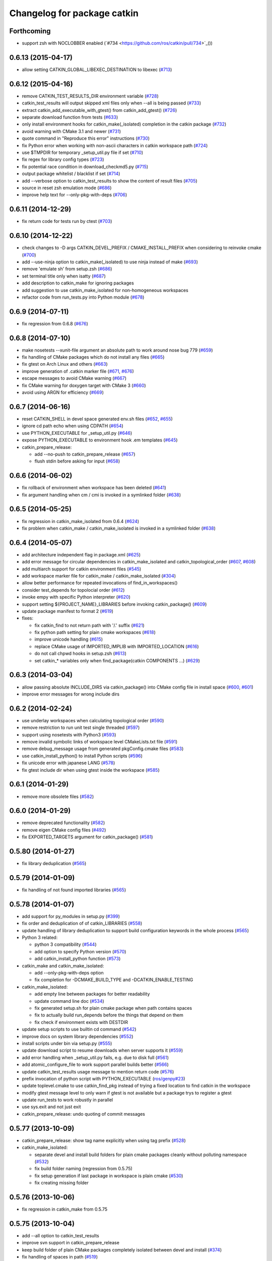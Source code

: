 ^^^^^^^^^^^^^^^^^^^^^^^^^^^^
Changelog for package catkin
^^^^^^^^^^^^^^^^^^^^^^^^^^^^

Forthcoming
-----------
* support zsh with NOCLOBBER enabled (`#734 <https://github.com/ros/catkin/pull/734>`_())

0.6.13 (2015-04-17)
-------------------
* allow setting CATKIN_GLOBAL_LIBEXEC_DESTINATION to libexec (`#713 <https://github.com/ros/catkin/pull/713>`_)

0.6.12 (2015-04-16)
-------------------
* remove CATKIN_TEST_RESULTS_DIR environment variable (`#728 <https://github.com/ros/catkin/issues/728>`_)
* catkin_test_results will output skipped xml files only when --all is being passed (`#733 <https://github.com/ros/catkin/pull/733>`_)
* extract catkin_add_executable_with_gtest() from catkin_add_gtest() (`#726 <https://github.com/ros/catkin/issues/726>`_)
* separate download function from tests (`#633 <https://github.com/ros/catkin/issues/633>`_)
* only install environment hooks for catkin_make(_isolated) completion in the catkin package (`#732 <https://github.com/ros/catkin/issues/732>`_)
* avoid warning with CMake 3.1 and newer (`#731 <https://github.com/ros/catkin/issues/731>`_)
* quote command in "Reproduce this error" instructions (`#730 <https://github.com/ros/catkin/issues/730>`_)
* fix Python error when working with non-ascii characters in catkin workspace path (`#724 <https://github.com/ros/catkin/issues/724>`_)
* use $TMPDIR for temporary _setup_util.py file if set (`#710 <https://github.com/ros/catkin/issues/710>`_)
* fix regex for library config types (`#723 <https://github.com/ros/catkin/issues/723>`_)
* fix potential race condition in download_checkmd5.py (`#715 <https://github.com/ros/catkin/issues/715>`_)
* output package whitelist / blacklist if set (`#714 <https://github.com/ros/catkin/issues/714>`_)
* add --verbose option to catkin_test_results to show the content of result files (`#705 <https://github.com/ros/catkin/issues/705>`_)
* source in reset zsh emulation mode  (`#686 <https://github.com/ros/catkin/issues/686>`_)
* improve help text for --only-pkg-with-deps (`#706 <https://github.com/ros/catkin/issues/706>`_)

0.6.11 (2014-12-29)
-------------------
* fix return code for tests run by ctest (`#703 <https://github.com/ros/catkin/issues/703>`_)

0.6.10 (2014-12-22)
-------------------
* check changes to -D args CATKIN_DEVEL_PREFIX / CMAKE_INSTALL_PREFIX when considering to reinvoke cmake (`#700 <https://github.com/ros/catkin/issues/700>`_)
* add --use-ninja option to catkin_make(_isolated) to use ninja instead of make (`#693 <https://github.com/ros/catkin/issues/693>`_)
* remove 'emulate sh' from setup.zsh (`#686 <https://github.com/ros/catkin/issues/686>`_)
* set terminal title only when isatty (`#687 <https://github.com/ros/catkin/issues/687>`_)
* add description to catkin_make for ignoring packages
* add suggestion to use catkin_make_isolated for non-homogeneous workspaces
* refactor code from run_tests.py into Python module (`#678 <https://github.com/ros/catkin/issues/678>`_)

0.6.9 (2014-07-11)
------------------
* fix regression from 0.6.8 (`#676 <https://github.com/ros/catkin/issues/676>`_)

0.6.8 (2014-07-10)
------------------
* make nosetests --xunit-file argument an absolute path to work around nose bug 779 (`#659 <https://github.com/ros/catkin/issues/659>`_)
* fix handling of CMake packages which do not install any files (`#665 <https://github.com/ros/catkin/issues/665>`_)
* fix gtest on Arch Linux and others (`#663 <https://github.com/ros/catkin/issues/663>`_)
* improve generation of .catkin marker file (`#671 <https://github.com/ros/catkin/issues/671>`_, `#676 <https://github.com/ros/catkin/issues/676>`_)
* escape messages to avoid CMake warning (`#667 <https://github.com/ros/catkin/issues/667>`_)
* fix CMake warning for doxygen target with CMake 3 (`#660 <https://github.com/ros/catkin/issues/660>`_)
* avoid using ARGN for efficiency (`#669 <https://github.com/ros/catkin/issues/669>`_)

0.6.7 (2014-06-16)
------------------
* reset CATKIN_SHELL in devel space generated env.sh files (`#652 <https://github.com/ros/catkin/issues/652>`_, `#655 <https://github.com/ros/catkin/issues/655>`_)
* ignore cd path echo when using CDPATH (`#654 <https://github.com/ros/catkin/issues/654>`_)
* use PYTHON_EXECUTABLE for _setup_util.py (`#646 <https://github.com/ros/catkin/issues/646>`_)
* expose PYTHON_EXECUTABLE to environment hook .em templates (`#645 <https://github.com/ros/catkin/issues/645>`_)
* catkin_prepare_release:

  * add --no-push to catkin_prepare_release (`#657 <https://github.com/ros/catkin/issues/657>`_)
  * flush stdin before asking for input (`#658 <https://github.com/ros/catkin/issues/658>`_)

0.6.6 (2014-06-02)
------------------
* fix rollback of environment when workspace has been deleted (`#641 <https://github.com/ros/catkin/issues/641>`_)
* fix argument handling when cm / cmi is invoked in a symlinked folder (`#638 <https://github.com/ros/catkin/issues/638>`_)

0.6.5 (2014-05-25)
------------------
* fix regression in catkin_make_isolated from 0.6.4 (`#624 <https://github.com//ros/catkin/issues/624>`_)
* fix problem when catkin_make / catkin_make_isolated is invoked in a symlinked folder (`#638 <https://github.com//ros/catkin/issues/638>`_)

0.6.4 (2014-05-07)
------------------
* add architecture independent flag in package.xml (`#625 <https://github.com/ros/catkin/issues/625>`_)
* add error message for circular dependencies in catkin_make_isolated and catkin_topological_order (`#607 <https://github.com/ros/catkin/issues/607>`_, `#608 <https://github.com/ros/catkin/issues/608>`_)
* add multiarch support for catkin environment files (`#545 <https://github.com/ros/catkin/issues/545>`_)
* add workspace marker file for catkin_make / catkin_make_isolated (`#304 <https://github.com/ros/catkin/issues/304>`_)
* allow better performance for repeated invocations of find_in_workspaces()
* consider test_depends for topolocial order (`#612 <https://github.com/ros/catkin/issues/612>`_)
* invoke empy with specific Python interpreter (`#620 <https://github.com/ros/catkin/issues/620>`_)
* support setting ${PROJECT_NAME}_LIBRARIES before invoking catkin_package() (`#609 <https://github.com/ros/catkin/issues/609>`_)
* update package manifest to format 2 (`#619 <https://github.com/ros/catkin/issues/619>`_)
* fixes:

  * fix catkin_find to not return path with '/.' suffix (`#621 <https://github.com/ros/catkin/issues/621>`_)
  * fix python path setting for plain cmake workspaces (`#618 <https://github.com/ros/catkin/issues/618>`_)
  * improve unicode handling (`#615 <https://github.com/ros/catkin/issues/615>`_)
  * replace CMake usage of IMPORTED_IMPLIB with IMPORTED_LOCATION (`#616 <https://github.com/ros/catkin/issues/616>`_)
  * do not call chpwd hooks in setup.zsh (`#613 <https://github.com/ros/catkin/issues/613>`_)
  * set catkin_* variables only when find_package(catkin COMPONENTS ...) (`#629 <https://github.com/ros/catkin/issues/629>`_)

0.6.3 (2014-03-04)
------------------
* allow passing absolute INCLUDE_DIRS via catkin_package() into CMake config file in install space (`#600 <https://github.com/ros/catkin/issues/600>`_, `#601 <https://github.com/ros/catkin/issues/601>`_)
* improve error messages for wrong include dirs

0.6.2 (2014-02-24)
------------------
* use underlay workspaces when calculating topological order (`#590 <https://github.com/ros/catkin/issues/590>`_)
* remove restriction to run unit test single threaded (`#597 <https://github.com/ros/catkin/issues/597>`_)
* support using nosetests with Python3 (`#593 <https://github.com/ros/catkin/issues/593>`_)
* remove invalid symbolic links of workspace level CMakeLists.txt file (`#591 <https://github.com/ros/catkin/issues/591>`_)
* remove debug_message usage from generated pkgConfig.cmake files (`#583 <https://github.com/ros/catkin/issues/583>`_)
* use catkin_install_python() to install Python scripts (`#596 <https://github.com/ros/catkin/issues/596>`_)
* fix unicode error with japanese LANG (`#578 <https://github.com/ros/catkin/issues/578>`_)
* fix gtest include dir when using gtest inside the workspace (`#585 <https://github.com/ros/catkin/issues/585>`_)

0.6.1 (2014-01-29)
------------------
* remove more obsolete files (`#582 <https://github.com/ros/catkin/issues/582>`_)

0.6.0 (2014-01-29)
------------------
* remove deprecated functionality (`#582 <https://github.com/ros/catkin/issues/582>`_)
* remove eigen CMake config files (`#492 <https://github.com/ros/catkin/issues/492>`_)
* fix EXPORTED_TARGETS argument for catkin_package() (`#581 <https://github.com/ros/catkin/issues/581>`_)

0.5.80 (2014-01-27)
-------------------
* fix library deduplication (`#565 <https://github.com/ros/catkin/issues/565>`_)

0.5.79 (2014-01-09)
-------------------
* fix handling of not found imported libraries (`#565 <https://github.com/ros/catkin/issues/565>`_)

0.5.78 (2014-01-07)
-------------------
* add support for py_modules in setup.py (`#399 <https://github.com/ros/catkin/issues/399>`_)
* fix order and deduplication of of catkin_LIBRARIES (`#558 <https://github.com/ros/catkin/issues/558>`_)
* update handling of library deduplication to support build configuration keywords in the whole process (`#565 <https://github.com/ros/catkin/issues/565>`_)
* Python 3 related:

  * python 3 compatibility (`#544 <https://github.com/ros/catkin/issues/544>`_)
  * add option to specify Python version (`#570 <https://github.com/ros/catkin/issues/570>`_)
  * add catkin_install_python function (`#573 <https://github.com/ros/catkin/issues/573>`_)

* catkin_make and catkin_make_isolated:

  * add --only-pkg-with-deps option
  * fix completion for -DCMAKE_BUILD_TYPE and -DCATKIN_ENABLE_TESTING

* catkin_make_isolated:

  * add empty line between packages for better readability
  * update command line doc (`#534 <https://github.com/ros/catkin/issues/534>`_)
  * fix generated setup.sh for plain cmake package when path contains spaces
  * fix to actually build run_depends before the things that depend on them
  * fix check if environment exists with DESTDIR

* update setup scripts to use builtin cd command (`#542 <https://github.com/ros/catkin/issues/542>`_)
* improve docs on system library dependencies (`#552 <https://github.com/ros/catkin/issues/552>`_)
* install scripts under bin via setup.py (`#555 <https://github.com/ros/catkin/issues/555>`_)
* update download script to resume downloads when server supports it (`#559 <https://github.com/ros/catkin/issues/559>`_)
* add error handling when _setup_util.py fails, e.g. due to disk full (`#561 <https://github.com/ros/catkin/issues/561>`_)
* add atomic_configure_file to work support parallel builds better (`#566 <https://github.com/ros/catkin/issues/566>`_)
* update catkin_test_results usage message to mention return code (`#576 <https://github.com/ros/catkin/issues/576>`_)
* prefix invocation of python script with PYTHON_EXECUTABLE (`ros/genpy#23 <https://github.com/ros/genpy/issues/23>`_)
* update toplevel.cmake to use catkin_find_pkg instead of trying a fixed location to find catkin in the workspace
* modify gtest message level to only warn if gtest is not available but a package trys to register a gtest
* update run_tests to work robustly in parallel
* use sys.exit and not just exit
* catkin_prepare_release: undo quoting of commit messages

0.5.77 (2013-10-09)
-------------------
* catkin_prepare_release: show tag name explicitly when using tag prefix (`#528 <https://github.com/ros/catkin/issues/528>`_)

* catkin_make_isolated:

  * separate devel and install build folders for plain cmake packages cleanly without polluting namespace (`#532 <https://github.com/ros/catkin/issues/532>`_)
  * fix build folder naming (regression from 0.5.75)
  * fix setup generation if last package in workspace is plain cmake (`#530 <https://github.com/ros/catkin/issues/530>`_)
  * fix creating missing folder

0.5.76 (2013-10-06)
-------------------
* fix regression in catkin_make from 0.5.75

0.5.75 (2013-10-04)
-------------------
* add --all option to catkin_test_results
* improve svn support in catkin_prepare_release
* keep build folder of plain CMake packages completely isolated between devel and install (`#374 <https://github.com/ros/catkin/issues/374>`_)
* fix handling of spaces in path (`#519 <https://github.com/ros/catkin/issues/519>`_)
* fix generated setup.bash|zsh for isolated devel space (`#520 <https://github.com/ros/catkin/issues/520>`_)
* fix env.sh for plain cmake packages to not define _CATKIN_SETUP_DIR (`#521 <https://github.com/ros/catkin/issues/521>`_)
* fix crash when DESTDIR is specified but install not asked for (`#526 <https://github.com/ros/catkin/issues/526>`_)
* update doc for downloading test data from download.ros.org
* update environment hook doc (`#516 <https://github.com/ros/catkin/issues/516>`_)

0.5.74 (2013-09-18)
-------------------
* support multiple package names for catkin_make --pkg (`#504 <https://github.com/ros/catkin/issues/504>`_)
* improve help message on catkin_make_isolated --from-pkg
* fix include path in generated .pc files to be absolute (fix `#506 <https://github.com/ros/catkin/issues/506>`_, regression of 0.5.72)
* fix handling DESTDIR in catkin_make_isolated for plain cmake packages (`#499 <https://github.com/ros/catkin/issues/499>`_)
* fix catkin_python_setup to consider actual package names inside setup.py when signaling that an __init__.py file is installed to genmsg/dynamic_reconfigure (`ros/genmsg#34 <https://github.com/ros/genmsg/issues/34>`_)
* fix unsetting temporary variables - especially CATKIN_SETUP_DIR - to not influence next environment (`#505 <https://github.com/ros/catkin/issues/505>`_)

0.5.73 (2013-08-23)
-------------------
* fix include dirs in generated CMake config file when a non-catkin package depends on a catkin package (regression of `#490 <https://github.com/ros/catkin/issues/490>`_)

0.5.72 (2013-08-21)
-------------------
* make catkin packages relocatable (`#490 <https://github.com/ros/catkin/issues/490>`_)

* catkin_prepare_release:

  * add tagging changelog sections (`#489 <https://github.com/ros/catkin/issues/489>`_)
  * add warning when trying to release non-catkin packages (`#478 <https://github.com/ros/catkin/issues/478>`_)
  * add --tag-prefix option (`#447 <https://github.com/ros/catkin/issues/447>`_)

* catkin_make_isolated:

  * support installation with DESTDIR (`#490 <https://github.com/ros/catkin/issues/490>`_)
  * handle missing install target gracefully
  * fix message with command to reproduce (`#496 <https://github.com/ros/catkin/issues/496>`_)

* fix completion for catkin_make(_isolated) for older bash completion (`#485 <https://github.com/ros/catkin/issues/485>`_)
* fix Python3.2 compatibility (`#487 <https://github.com/ros/catkin/issues/487>`_)
* update documentation (`#438 <https://github.com/ros/catkin/issues/438>`_, `#467 <https://github.com/ros/catkin/issues/467>`_, `#495 <https://github.com/ros/catkin/issues/495>`_, `#497 <https://github.com/ros/catkin/issues/497>`_)

0.5.71 (2013-07-20)
-------------------
* catkin_make_isolated: show progress in terminal title bar on Linux and Darwin (`#482 <https://github.com/ros/catkin/issues/482>`_)
* catkin_prepare_release: add warning if package names contain upper case characters (`#473 <https://github.com/ros/catkin/issues/473>`_)
* catkin_make: fix handling of non-ascii characters (`#476 <https://github.com/ros/catkin/issues/476>`_)
* fix dry tests by disabling CTest for dry packages (`#483 <https://github.com/ros/catkin/issues/483>`_)
* update documentation (`#474 <https://github.com/ros/catkin/issues/474>`_)

0.5.70 (2013-07-14)
-------------------
* add warning if versioned dependencies are not fulfilled (`#472 <https://github.com/ros/catkin/issues/472>`_)
* catkin_prepare_release:

  * add checks for local changes in the working copy (`#471 <https://github.com/ros/catkin/issues/471>`_)
  * remove '--push' option in favor of interactive questions
  * improve error message when branch is not tracked (`#463 <https://github.com/ros/catkin/issues/463>`_)
  * colorize output for improved readability

* catkin_make_isolated:

  * suppress traceback when a package fails to build (`#470 <https://github.com/ros/catkin/issues/470>`_)
  * improve output to include 'cd' command to reproduce a failing command more easily

* fix initialization issue with CATKIN_ENABLE_TESTING variable (`#464 <https://github.com/ros/catkin/issues/464>`_)
* find nosetest under different name on QNX (`#461 <https://github.com/ros/catkin/issues/461>`_)
* update documentation (`#438 <https://github.com/ros/catkin/issues/438>`_, `#465 <https://github.com/ros/catkin/issues/465>`_, `#468 <https://github.com/ros/catkin/issues/468>`_)

0.5.69 (2013-07-05)
-------------------
* disable CTest on the farm since it breaks the binarydeb build with the current Debian rules files (`#460 <https://github.com/ros/catkin/issues/460>`_)
* skip generating CATKIN_IGNORE marker file when build space equals source space (`#459 <https://github.com/ros/catkin/issues/459>`_)
* fix warning message if gtest is not found (`#458 <https://github.com/ros/catkin/issues/458>`_)

0.5.68 (2013-07-03)
-------------------
* add option CATKIN_ENABLE_TESTING to configure without tests
* add CTest support for all registered test types: gtest, nosetest, rostest
* add the --from-pkg option to catkin_make_isolated
* catkin_prepare_release:

  * fix if git repo has multiple remotes (`#450 <https://github.com/ros/catkin/issues/450>`_)
  * modify to not change the remote repo by default, add option --push for old behavior (`#451 <https://github.com/ros/catkin/issues/451>`_)

* add 'prefix' to generated pkg-config files (`#444 <https://github.com/ros/catkin/issues/444>`_)
* add dummy target to catkin_EXPORTED_TARGETS if empty (`#453 <https://github.com/ros/catkin/issues/453>`_)
* expose SETUPTOOLS_DEB_LAYOUT as option again (`#418 <https://github.com/ros/catkin/issues/418>`_)
* suppress stacktrace when topologic_order raises within generating CMake files (`#442 <https://github.com/ros/catkin/issues/442>`_)
* fixes:

  * update check in generated pkgConfig.cmake files to work independent of cmake policy CMD0012 (`#452 <https://github.com/ros/catkin/issues/452>`_)
  * fix generating pkg-config files with empty -I directives (fix `#445 <https://github.com/ros/catkin/issues/445>`_)

* update documentation, especially about testing
* for a complete list of changes see the `commit log for 0.5.68 <https://github.com/ros/catkin/compare/0.5.67...0.5.68>`_

0.5.67 (2013-06-18)
-------------------
* fix --build and --directory auto completion for catkin_make(_isolated) (`#325 <https://github.com/ros/catkin/issues/325>`_)
* fix catkin_make(_isolated) auto completion on older versions of bash on OS X (`#325 <https://github.com/ros/catkin/issues/325>`_)
* add how-to documentation
* for a complete list of changes see the `commit log for 0.5.67 <https://github.com/ros/catkin/compare/0.5.66...0.5.67>`_

0.5.66 (2013-06-06)
-------------------
* add new CMake function catkin_download_test_data, mark download_test_data as deprecated (`#426 <https://github.com/ros/catkin/issues/426>`_, `#431 <https://github.com/ros/catkin/issues/431>`_)
* catkin_make and catkin_make_isolated:

  * add bash autocompletion (`#325 <https://github.com/ros/catkin/issues/325>`_)
  * allow passing MAKEFLAGS (`#402 <https://github.com/ros/catkin/issues/402>`_)

* catkin_make_isolated:

  * allow building empty workspace (`#423 <https://github.com/ros/catkin/issues/423>`_, `#425 <https://github.com/ros/catkin/issues/425>`_)
  * add --catkin-make-args which enables calling 'catkin_make_isolated run_tests' (`#414 <https://github.com/ros/catkin/issues/414>`_)

* catkin_prepare_release:

  * execute the commands rather than printing them (`#417 <https://github.com/ros/catkin/issues/417>`_)
  * warn about missing changelog files
  * validate metapackages (`#404 <https://github.com/ros/catkin/issues/404>`_)

* auto detect former SETUPTOOLS_DEB_LAYOUT (`#418 <https://github.com/ros/catkin/issues/418>`_)
* fixes:

  * fix error using sys.stdout.encoding without checking existance
  * remove linker flag -lrt for Android (`#430 <https://github.com/ros/catkin/issues/430>`_)
  * fix resetting IFS shell variable when it was unset before (`#427 <https://github.com/ros/catkin/issues/427>`_)
  * ensure to only return unique source paths from a workspace marker file (`#424 <https://github.com/ros/catkin/issues/424>`_)
  * catkin_make_isolated:

    * fix chaining of plain cmake packages (`#422 <https://github.com/ros/catkin/issues/422>`_)
    * fix --install error for non-catkin packages (`#411 <https://github.com/ros/catkin/issues/411>`_)
    * only try to remove Makefile if it exists (`#420 <https://github.com/ros/catkin/issues/420>`_, regression from 0.5.64)
    * fix detection of python paths for plain cmake packages

* update documentation:

  * update API doc of several CMake functions and macros
  * add generated CMake API to appear in the wiki (`#384 <https://github.com/ros/catkin/issues/384>`_)

* add and install LICENSE file (`#398 <https://github.com/ros/catkin/issues/398>`_)
* for a complete list of changes see the `commit log for 0.5.66 <https://github.com/ros/catkin/compare/0.5.65...0.5.66>`_

0.5.65 (2013-03-21)
-------------------
* remove including workspace.cmake if it exists, use -C and/or -DCMAKE_USER_MAKE_RULES_OVERRIDE instead (`#377 <https://github.com/ros/catkin/issues/377>`_)
* change catkin_test_results return code based on failing tests (`#392 <https://github.com/ros/catkin/issues/392>`_)
* apply CATKIN_BUILD_BINARY_PACKAGE for catkin (`#395 <https://github.com/ros/catkin/issues/395>`_)
* modify extra file handling to make the generated code relocatable (`#369 <https://github.com/ros/catkin/issues/369>`_)
* various improvements and fixes for Windows (`#388 <https://github.com/ros/catkin/issues/388>`_, `#390 <https://github.com/ros/catkin/issues/390>`_, `#391 <https://github.com/ros/catkin/issues/391>`_, `#393 <https://github.com/ros/catkin/issues/393>`_, `ros-infrastructure/catkin_pkg#35 <https://github.com/ros-infrastructure/catkin_pkg/issues/35>`_)
* fixes:

  * fix --force-cmake for catkin_make_isolation (regression from 0.5.64)
  * fix catkin_package_version and catkin_prepare_release when no packages are found (`#387 <https://github.com/ros/catkin/issues/387>`_)
  * fix catkin_prepare_release bumping wrong part of the version (`#386 <https://github.com/ros/catkin/issues/386>`_)
  * handle dependencies that are imported libraries (`#378 <https://github.com/ros/catkin/issues/378>`_)

* for a complete list of changes see the `commit log for 0.5.65 <https://github.com/ros/catkin/compare/0.5.64...0.5.65>`_

0.5.64 (2013-03-08)
-------------------
* disable env.sh without args (`#370 <https://github.com/ros/catkin/issues/370>`_)
* add --bump to catkin_prepare_release
* add EXPORTED_TARGETS to catkin_package() for cross-package target dependencies (`#368 <https://github.com/ros/catkin/issues/368>`_)
* enable cfg extras with absolute path and devel/install space specific
* enable additional cfg extra files via project specific global variable
* allow overriding CATKIN_TEST_RESULTS_DIR via cmake argument (`#365 <https://github.com/ros/catkin/issues/365>`_)
* add options to skip generation of cmake config and pkg-config files (`#360 <https://github.com/ros/catkin/issues/360>`_)
* catkin_make and catkin_make_isolated:

  * add --(c)make-args options to pass arbitrary arguments (`#376 <https://github.com/ros/catkin/issues/376>`_)

* catkin_make:

  * enable to build individual package (`#348 <https://github.com/ros/catkin/issues/348>`_)
  * enable to build metapackages without CMakeLists.txt (`#349 <https://github.com/ros/catkin/issues/349>`_)
  * add colorization of several error messages

* catkin_make_isolated:

  * requires metapackages to have a CMakeLists.txt (`#349 <https://github.com/ros/catkin/issues/349>`_)
  * force cmake for plain cmake packages when --install is toggled (`#374 <https://github.com/ros/catkin/issues/374>`_)
  * switched default output from quiet to verbose (`#331 <https://github.com/ros/catkin/issues/331>`_)
  * print full stacktrace to better diagnose internal problems (`#373 <https://github.com/ros/catkin/issues/373>`_)

* various improvements and fixes for Windows (`#276 <https://github.com/ros/catkin/issues/276>`_, `#351 <https://github.com/ros/catkin/issues/351>`_, `#358 <https://github.com/ros/catkin/issues/358>`_, `#359 <https://github.com/ros/catkin/issues/359>`_)
* fixes:

  * catkin_make and catkin_make_isolated:

    * ignore install space and any subspaces when searching packages (`#361 <https://github.com/ros/catkin/issues/361>`_)

  * catkin_make_isolated:

    * ensure that install space exists before trying to create a env.sh file for cmake projects (`#340 <https://github.com/ros/catkin/issues/340>`_)
    * fix generated env.sh file if first package is plain cmake (`#340 <https://github.com/ros/catkin/issues/340>`_)
    * remove old Makefile when cmake fails

  * fix sourcing some environment hooks multiple times
  * fix handling spaces in folder names (`ros/catkin#375 <https://github.com/ros/catkin/issues/375>`_)
  * fix usage of ROS_PARALLEL_JOBS (`#335 <https://github.com/ros/catkin/issues/335>`_)
  * prefix all temp variable in setup.sh (i.e. to not collide in zsh) (`#338 <https://github.com/ros/catkin/issues/338>`_)
  * setup.sh: check that temp file was created successfully, call rm command instead of potential alias (`#343 <https://github.com/ros/catkin/issues/343>`_)

* update documentation:

  * update doc on CFG_EXTRAS (`#353 <https://github.com/ros/catkin/issues/353>`_)
  * general catkin docs (`#357 <https://github.com/ros/catkin/issues/357>`_)

* for a complete list of changes see the `commit log for 0.5.64 <https://github.com/ros/catkin/compare/0.5.63...0.5.64>`_

0.5.63 (2013-01-24)
-------------------
* add sanity check to catkin_make that no CMakeLists.txt exists in the base path (`#328 <https://github.com/ros/catkin/issues/328>`_)
* catkin_make and catkin_make_isolated:

  * add -lN besides -jN (`#326 <https://github.com/ros/catkin/issues/326>`_)
  * support inverted color scheme (`#323 <https://github.com/ros/catkin/issues/323>`_)

* catkin_make_isolated:

  * allow building individual packages (`#322 <https://github.com/ros/catkin/issues/322>`_)
  * add support for -D options (`#306 <https://github.com/ros/catkin/issues/306>`_)
  * generate setup.sh file (`#327 <https://github.com/ros/catkin/issues/327>`_)
  * print instructions how to reproduce errors in case a command returns non-zero return code

* fixes:

  * readd old _setup_util.py to not break environment of workspaces built with 0.5.58 or older (`#329 <https://github.com/ros/catkin/issues/329>`_)
  * fix sourcing environment hooks
  * improve several error messages in case of problems (`#318 <https://github.com/ros/catkin/issues/318>`_, `#320 <https://github.com/ros/catkin/issues/320>`_)

* for a complete list of changes see the `commit log for 0.5.63 <https://github.com/ros/catkin/compare/0.5.62...0.5.63>`_

0.5.62 (2013-01-17)
-------------------
* fixes:

  * add check to catkin_make to force cmake when cmake-specific arguments change
  * force cmake on workspace changes in catkin_make_isolated (`#315 <https://github.com/ros/catkin/issues/315>`_)
  * source environment hooks for all workspace in correct order (`#316 <https://github.com/ros/catkin/issues/316>`_)
  * fix PYTHON_PACKAGES_DIR and SETUPTOOLS_ARG_EXTRA to be up-to-date when passing -DSETUPTOOLS_DEB_LAYOUT=.. (`#314 <https://github.com/ros/catkin/issues/314>`_)

* for a complete list of changes see the `commit log for 0.5.62 <https://github.com/ros/catkin/compare/0.5.61...0.5.62>`_

0.5.61 (2013-01-16)
-------------------
* yet another workaround for pkg-config handling static libraries (`#300 <https://github.com/ros/catkin/issues/300>`_)
* for a complete list of changes see the `commit log for 0.5.61 <https://github.com/ros/catkin/compare/0.5.60...0.5.61>`_

0.5.60 (2013-01-15)
-------------------
* work around for pkg-config reordering libs with no -l prefix (`#300 <https://github.com/ros/catkin/issues/300>`_)
* fix colorizing of unicode text in catkin_make and catkin_make_isolated (`#310 <https://github.com/ros/catkin/issues/310>`_)
* for a complete list of changes see the `commit log for 0.5.60 <https://github.com/ros/catkin/compare/0.5.59...0.5.60>`_

0.5.59 (2013-01-13)
-------------------
* improve performance to source setup.sh for nested workspaces (`#289 <https://github.com/ros/catkin/issues/289>`_)
* remove obsolete BUILD variables and find_package(ROS)
* improve error message when command execution or colorization fails (`#298 <https://github.com/ros/catkin/issues/298>`_)
* catkin_make keeps track of previously build packages and forces cmake on changes (`#290 <https://github.com/ros/catkin/issues/290>`_)
* fix pkg-config for absolute libraries (`#300 <https://github.com/ros/catkin/issues/300>`_)
* fix catkin_toplogical_order (`#299 <https://github.com/ros/catkin/issues/299>`_)
* make plain cmake install to devel when --install not present (`#302 <https://github.com/ros/catkin/issues/302>`_)
* fix creating test_results folder before trying to use it when running tests
* for a complete list of changes see the `commit log for 0.5.59 <https://github.com/ros/catkin/compare/0.5.58...0.5.59>`_

0.5.58 (2012-12-21)
-------------------
* first public release for Groovy
